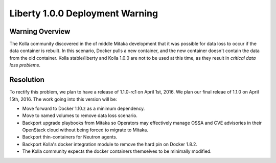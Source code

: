 Liberty 1.0.0 Deployment Warning
================================

Warning Overview
----------------
The Kolla community discovered in the of middle Mitaka development that it
was possible for data loss to occur if the data container is rebuilt.  In
this scenario, Docker pulls a new container, and the new container doesn't
contain the data from the old container.  Kolla stable/liberty and Kolla
1.0.0 are not to be used at this time, as they result in *critical data loss
problems*.

Resolution
----------
To rectify this problem, we plan to have a release of 1.1.0-rc1 on
April 1st, 2016.  We plan our final releae of 1.1.0 on April 15th, 2016.  The
work going into this version will be:

* Move forward to Docker 1.10.z as a minimum dependency.
* Move to named volumes to remove data loss scenario.
* Backport upgrade playbooks from Mitaka so Operators may effectively manage
  OSSA and CVE advisories in their OpenStack cloud without being forced to
  migrate to Mitaka.
* Backport thin-containers for Neutron agents.
* Backport Kolla's docker integration module to remove the hard pin on
  Docker 1.8.2.
* The Kolla community expects the docker containers themselves to be
  minimally modified.
